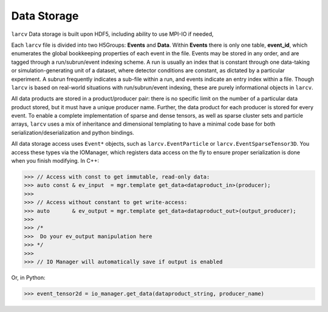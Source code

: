 Data Storage
################

``larcv`` Data storage is built upon HDF5, including ability to use MPI-IO if needed, 

Each ``larcv`` file is divided into two H5Groups: **Events** and **Data**.  Within **Events** there is only one table, **event_id**, which enumerates the global bookkeeping properties of each event in the file.  Events may be stored in any order, and are tagged through a run/subrun/event indexing scheme.  A run is usually an index that is constant through one data-taking or simulation-generating unit of a dataset, where detector conditions are constant, as dictated by a particular experiment.  A subrun frequently indicates a sub-file within a run, and events indicate an entry index within a file.  Though ``larcv`` is based on real-world situations with run/subrun/event indexing, these are purely informational objects in ``larcv``.

All data products are stored in a product/producer pair: there is no specific limit on the number of a particular data product stored, but it must have a unique producer name.  Further, the data product for each producer is stored for every event.  To enable a complete implementation of sparse and dense tensors, as well as sparse cluster sets and particle arrays, ``larcv`` uses a mix of inheritance and dimensional templating to have a minimal code base for both serialization/deserialization and python bindings.

All data storage access uses ``Event*`` objects, such as ``larcv.EventParticle`` or ``larcv.EventSparseTensor3D``.  You access these types via the IOManager, which registers data access on the fly to ensure proper serialization is done when you finish modifying.  In C++:

>>> // Access with const to get immutable, read-only data:
>>> auto const & ev_input  = mgr.template get_data<dataproduct_in>(producer);
>>>
>>> // Access without constant to get write-access:
>>> auto       & ev_output = mgr.template get_data<dataproduct_out>(output_producer);
>>>
>>> /*
>>>  Do your ev_output manipulation here
>>> */
>>>
>>> // IO Manager will automatically save if output is enabled


Or, in Python:

>>> event_tensor2d = io_manager.get_data(dataproduct_string, producer_name)
